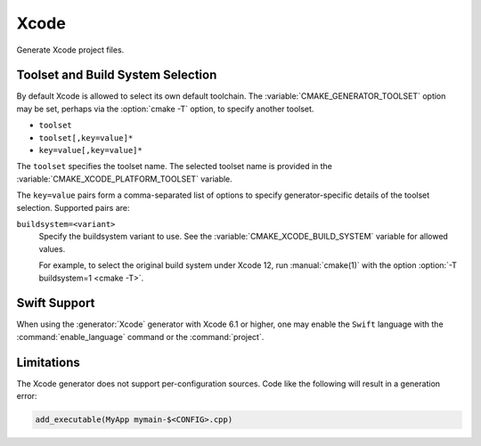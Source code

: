 Xcode
-----

Generate Xcode project files.

.. versionchanged:: 3.15
  This generator supports Xcode 5.0 and above.

.. _`Xcode Build System Selection`:

Toolset and Build System Selection
^^^^^^^^^^^^^^^^^^^^^^^^^^^^^^^^^^

By default Xcode is allowed to select its own default toolchain.
The :variable:`CMAKE_GENERATOR_TOOLSET` option may be set, perhaps
via the :option:`cmake -T` option, to specify another toolset.

.. versionadded:: 3.19
  This generator supports toolset specification using one of these forms:

* ``toolset``
* ``toolset[,key=value]*``
* ``key=value[,key=value]*``

The ``toolset`` specifies the toolset name.  The selected toolset name
is provided in the :variable:`CMAKE_XCODE_PLATFORM_TOOLSET` variable.

The ``key=value`` pairs form a comma-separated list of options to
specify generator-specific details of the toolset selection.
Supported pairs are:

``buildsystem=<variant>``
  Specify the buildsystem variant to use.
  See the :variable:`CMAKE_XCODE_BUILD_SYSTEM` variable for allowed values.

  For example, to select the original build system under Xcode 12,
  run :manual:`cmake(1)` with the option :option:`-T buildsystem=1 <cmake -T>`.

Swift Support
^^^^^^^^^^^^^

.. versionadded:: 3.4

When using the :generator:`Xcode` generator with Xcode 6.1 or higher,
one may enable the ``Swift`` language with the :command:`enable_language`
command or the :command:`project`.

Limitations
^^^^^^^^^^^

The Xcode generator does not support per-configuration sources.
Code like the following will result in a generation error:

.. code-block:: cmake

  add_executable(MyApp mymain-$<CONFIG>.cpp)
